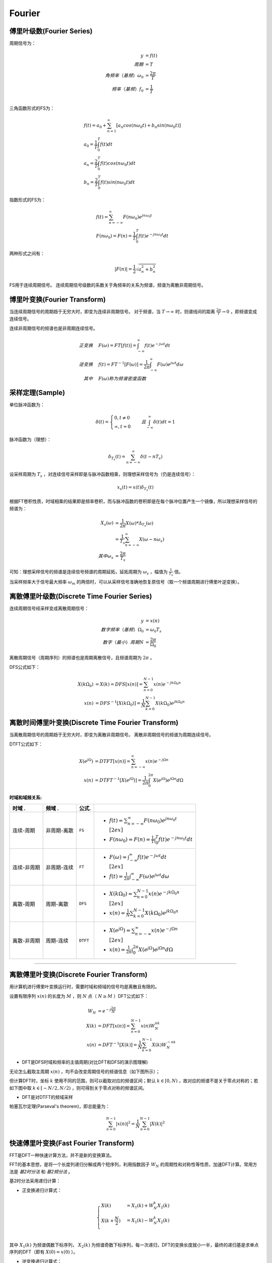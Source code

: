 
Fourier
=======

傅里叶级数(Fourier Series)
--------------------------

周期信号为：

..  math::
    y                      & = f(t) \\
    周期                   & = T \\
    角频率（基频）\omega_0 & = \frac{2 \pi}{T} \\
    频率（基频）f_0        & = \frac{1}{T} \\

三角函数形式的FS为：

..  math::
    &f(t) = a_0 + \sum_{n=1}^\infty [a_n cos(n \omega_0 t) + b_n sin(n \omega_0 t)] \\
    &a_0 = \frac{1}{T} \int_0^T f(t) dt \\
    &a_n = \frac{2}{T} \int_0^T f(t)cos(n \omega_0 t) dt \\
    &b_n = \frac{2}{T} \int_0^T f(t)sin(n \omega_0 t) dt

指数形式的FS为：

..  math::
    &f(t) = \sum_{n=-\infty}^\infty F(n \omega_0) e^{j n \omega_0 t} \\
    &F(n \omega_0) = F(n) = \frac{1}{T} \int_0^T f(t) e^{-j n \omega_0 t} dt

两种形式之间有：

..  math::
    |F(n)| = \frac{1}{2} \sqrt{a_n^2 + b_n^2}

FS用于连续周期信号。
连续周期信号级数的系数关于角频率的关系为频谱，频谱为离散非周期信号。

..  image:: fourier/Fourier_series.png
    :align: center


博里叶变换(Fourier Transform)
-----------------------------

当连续周期信号的周期趋于无穷大时，即变为连续非周期信号。
对于频谱，当 :math:`T \to \infty` 时，则谱线间的距离 :math:`\frac{2 \pi}{T} \to 0` ，即频谱变成连续信号。

连续非周期信号的频谱也是非周期连续信号。

..  math::
    正变换 \quad &F(\omega) = FT[f(t)] = \int_{-\infty}^{\infty} f(t) e^{-j \omega t} dt \\
    逆变换 \quad &f(t) = FT^{-1}[F(\omega)] = \frac{1}{2 \pi} \int_{-\infty}^{\infty} F(\omega) e^{j \omega t} d \omega \\
    其中 \quad &F(\omega)称为频谱密度函数

..  image:: fourier/Fourier_transform.png
    :align: center


采样定理(Sample)
----------------

单位脉冲函数为：

..  math::
    \delta (t) =
    \begin{cases}
    0, t \neq 0 \\
    \infty, t = 0
    \end{cases}
    \quad 且 \int_{-\infty}^{\infty} \delta (t) dt = 1

脉冲函数为（理想）：

..  math::
    \delta_{T_s}(t) = \sum_{n=-\infty}^{\infty} \delta(t - nT_s)

设采样周期为 :math:`T_s` ，对连续信号采样即是与脉冲函数相乘，则理想采样信号为（仍是连续信号）：

..  math::
    x_s(t) = x(t)\delta_{T_s}(t)

根据FT卷积性质，时域相乘的结果即是频率卷积，而与脉冲函数的卷积即是在每个脉冲位置产生一个镜像，所以理想采样信号的频谱为：

..  math::
    X_s(\omega) &= \frac{1}{2 \pi} X(\omega) * \Delta_{T_s}(\omega) \\
                &= \frac{1}{T_s} \sum_{n=-\infty}^{\infty} X(\omega - n \omega_s) \\
    其中 \omega_s &= \frac{2 \pi}{T_s}

可知：理想采样信号的频谱是连续信号频谱的周期延拓，延拓周期为 :math:`\omega_s` ，幅值为 :math:`\frac{1}{T_s}` 倍。

..  image:: fourier/sample.png
    :align: center

当采样频率大于信号最大频率 :math:`\omega_m` 的两倍时，可以从采样信号准确地恢复原信号（取一个频谱周期进行傅里叶逆变换）。

离散傅里叶级数(Discrete Time Fourier Series)
--------------------------------------------

连续周期信号经采样变成离散周期信号：

..  math::
    y                        & = x(n) \\
    数字频率（基频）\Omega_0 & = \omega_0 T_s \\
    数字（最小）周期N        & = \frac{2 \pi}{\Omega_0}

离散周期信号（周期序列）的频谱也是周期离散信号，且频谱周期为 :math:`2 \pi` 。

DFS公式如下：

..  math::
    X(k \Omega_0) &= X(k) = DFS[x(n)] = \sum_{n=0}^{N-1} x(n) e^{-j k \Omega_0 n} \\
    x(n) &= DFS^{-1}[X(k \Omega_0)] = \frac{1}{N} \sum_{k=0}^{N-1} X(k \Omega_0) e^{j k \Omega_0 n}

..  image:: fourier/Discrete_Fourier_Series.png
    :align: center


离散时间傅里叶变换(Discrete Time Fourier Transform)
---------------------------------------------------

当离散周期信号的周期趋于无穷大时，即变为离散非周期信号。
离散非周期信号的频谱为周期连续信号。

DTFT公式如下：

..  math::
    X(e^{j\Omega}) &= DTFT[x(n)] = \sum_{n=-\infty}^{\infty} x(n) e^{-j \Omega n} \\
    x(n) &=  DTFT^{-1}[X(e^{j\Omega})] = \frac{1}{2 \pi} \int_0^{2 \pi} X(e^{j\Omega}) e^{j \Omega n} d \Omega

..  image:: fourier/Discrete_Time_Fourier_Transform.png
    :align: center


:时域和域频关系:

+-----------------+-----------------+-----------+--------------------------------------------------------------------------------------------+
| **时域      .** | **频域      .** | **公式.** |                                                                                            |
+=================+=================+===========+============================================================================================+
| 连续-周期       | 非周期-离散     | ``FS``    | - :math:`f(t) = \sum_{n=-\infty}^\infty F(n \omega_0) e^{j n \omega_0 t}\\[2ex]`           |
|                 |                 |           | - :math:`F(n \omega_0) = F(n) = \frac{1}{T} \int_0^T f(t) e^{-j n \omega_0 t} dt`          |
+-----------------+-----------------+-----------+--------------------------------------------------------------------------------------------+
| 连续-非周期     | 非周期-连续     | ``FT``    | - :math:`F(\omega) = \int_{-\infty}^{\infty} f(t) e^{-j \omega t} dt \\[2ex]`              |
|                 |                 |           | - :math:`f(t) = \frac{1}{2 \pi} \int_{-\infty}^{\infty} F(\omega) e^{j \omega t} d \omega` |
+-----------------+-----------------+-----------+--------------------------------------------------------------------------------------------+
| 离散-周期       | 周期-离散       | ``DFS``   | - :math:`X(k \Omega_0) = \sum_{n=0}^{N-1} x(n) e^{-j k \Omega_0 n} \\[2ex]`                |
|                 |                 |           | - :math:`x(n) = \frac{1}{N} \sum_{k=0}^{N-1} X(k \Omega_0) e^{j k \Omega_0 n}`             |
+-----------------+-----------------+-----------+--------------------------------------------------------------------------------------------+
| 离散-非周期     | 周期-连续       | ``DTFT``  | - :math:`X(e^{j\Omega}) = \sum_{n=-\infty}^{\infty} x(n) e^{-j \Omega n} \\[2ex]`          |
|                 |                 |           | - :math:`x(n) = \frac{1}{2 \pi} \int_0^{2 \pi} X(e^{j\Omega}) e^{j \Omega n} d \Omega`     |
+-----------------+-----------------+-----------+--------------------------------------------------------------------------------------------+


----


离散傅里叶变换(Discrete Fourier Transform)
------------------------------------------

用计算机进行傅里叶变换运行时，需要时域和频域的信号均是离散且有限的。

设置有限序列 :math:`x(n)` 的长度为 :math:`M` ，则 :math:`N` 点（ :math:`N \ge M` ）DFT公式如下：

..  math::
    W_N &= e^{-j \frac{2 \pi}{N}} \\
    X(k) &= DFT[x(n)] = \sum_{n=0}^{N-1} x(n) W_N^{nk} \\
    x(n) &= DFT^{-1}[X(k)] = \frac{1}{N} \sum_{k=0}^{N-1} X(k) W_N^{-nk}

- DFT是DFS时域和频率的主值周期(对比DFT和DFS的演示图理解)

无论怎么截取主周期 :math:`x(n)` ，均不会改变周期信号的频谱信息（如下图所示）；

..  image:: fourier/DFT1.png
    :align: center

但计算DFT时，坐标 :math:`k` 使用不同的范围，则可以截取对应的频谱区间；默认 :math:`k \in [0, N)` ，故对应的频谱不是关于零点对称的；若如下图中取 :math:`k \in [-N/2, N/2)` ，则可得到关于零点对称的频谱区间。

..  image:: fourier/DFT2.png
    :align: center

- DFT是对DTFT的频域采样

帕塞瓦尔定理(Parseval's theorem)，即总能量为：

..  math::
    \sum_{n=0}^{N-1} |x(n)|^2 = \frac{1}{N} \sum_{n=0}^{N-1} |X(k)|^2


快速傅里叶变换(Fast Fourier Transform)
--------------------------------------

FFT是DFT一种快速计算方法，并不是新的变换算法。

FFT的基本思想，是将一个长度列递归分解成两个短序列，利用指数因子 :math:`W_N` 的周期性和对称性等性质，加速DFT计算。常用方法是 `基2时分法` 和 `基2频分法` 。

基2时分法采用递归计算：

- 正变换递归计算式：

..  math::
    \begin{cases}
    X(k) &= X_1(k) + W_N^k X_2(k) \\
    X(k + \frac{N}{2}) &= X_1(k) - W_N^k X_2(k) \\
    \end{cases}

其中 :math:`X_1(k)` 为频谱偶数下标序列， :math:`X_2(k)` 为频谱奇数下标序列，每一次递归，DFT的变换长度就小一半，最终的递归基是求单点序列的DFT（即有 :math:`X(0)=x(0)` ）。


- 逆变换递归计算式：

..  math::
    \begin{cases}
    x(n) &= x_1(n) + W_N^{-n} x_2(n) \\
    x(n + \frac{N}{2}) &= x_1(n) - W_N^{-n} x_2(n) \\
    \end{cases}

其中 :math:`x_1(n)` 为偶数下标序列， :math:`x_2(n)` 为奇数下标序列，每一次递归，DFT的逆变换长度就小一半，最终的递归基是求单点序列的IDFT（即有 :math:`x(0)=X(0)` ）。

如下图是FFT的频谱（已经进行了左右shift）：

..  image:: fourier/FFT.png
    :align: center


根据采样定理，采样频率 :math:`f` 必须 :math:`>=` 原信号最高频率的2倍；
所以采样信号号经过DFT后，能看到的最高频率为 :math:`\frac{f}{2}` (即只能保留原信号 :math:`\frac{f}{2}` 频率的信息)；
固而频谱图中横坐标的范围为 :math:`[-\frac{f}{2}, \frac{f}{2}]` ，且频谱是对称的，一般用一半（如图中红线部分）就可以。


:参考:

- `傅里叶级数 <https://zh.wikipedia.org/wiki/%E5%82%85%E9%87%8C%E5%8F%B6%E7%BA%A7%E6%95%B0>`_
- `傅里叶变换 <https://zh.wikipedia.org/wiki/%E5%82%85%E9%87%8C%E5%8F%B6%E5%8F%98%E6%8D%A2>`_
- `一幅图弄清DFT与DTFT,DFS的关系 <https://www.cnblogs.com/BitArt/archive/2012/11/24/2786390.html>`_
